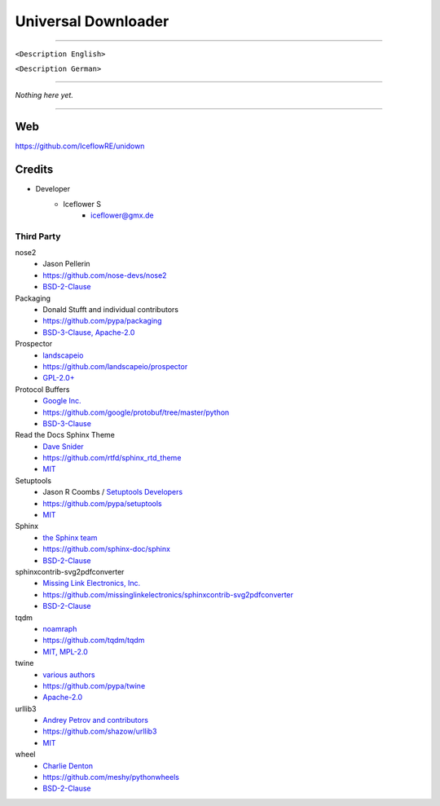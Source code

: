 ********************
Universal Downloader
********************
|maintained| |programming language| |license|

|travis| |appveyor| |readthedocs| |requirements| |codacy| |codecov|

|pypi|

----

``<Description English>``

``<Description German>``

----

`Nothing here yet.`

----

Web
===

https://github.com/IceflowRE/unidown

Credits
=======

- Developer
    - Iceflower S
        - iceflower@gmx.de

Third Party
-----------

nose2
    - Jason Pellerin
    - https://github.com/nose-devs/nose2
    - `BSD-2-Clause <https://github.com/nose-devs/nose2/blob/master/license.txt>`__
Packaging
    - Donald Stufft and individual contributors
    - https://github.com/pypa/packaging
    - `BSD-3-Clause, Apache-2.0 <https://github.com/pypa/packaging/blob/master/LICENSE>`__
Prospector
    - `landscapeio <https://github.com/landscapeio>`_
    - https://github.com/landscapeio/prospector
    - `GPL-2.0+ <https://github.com/landscapeio/prospector/blob/master/LICENSE>`__
Protocol Buffers
    - `Google Inc. <https://github.com/google>`_
    - https://github.com/google/protobuf/tree/master/python
    - `BSD-3-Clause <https://github.com/google/protobuf/blob/master/LICENSE>`__
Read the Docs Sphinx Theme
    - `Dave Snider <https://github.com/snide>`_
    - https://github.com/rtfd/sphinx_rtd_theme
    - `MIT <https://github.com/rtfd/sphinx_rtd_theme/blob/master/LICENSE>`__
Setuptools
    - Jason R Coombs / `Setuptools Developers <https://github.com/orgs/pypa/teams/setuptools-developers>`_
    - https://github.com/pypa/setuptools
    - `MIT <https://github.com/pypa/setuptools/blob/master/LICENSE>`__
Sphinx
    - `the Sphinx team <https://github.com/sphinx-doc/sphinx/blob/master/AUTHORS>`__
    - https://github.com/sphinx-doc/sphinx
    - `BSD-2-Clause <https://github.com/sphinx-doc/sphinx/blob/master/LICENSE>`__
sphinxcontrib-svg2pdfconverter
    - `Missing Link Electronics, Inc. <https://github.com/missinglinkelectronics>`_
    - https://github.com/missinglinkelectronics/sphinxcontrib-svg2pdfconverter
    - `BSD-2-Clause <https://github.com/missinglinkelectronics/sphinxcontrib-svg2pdfconverter/blob/master/LICENSE.txt>`__
tqdm
    - `noamraph <https://github.com/noamraph>`_
    - https://github.com/tqdm/tqdm
    - `MIT, MPL-2.0 <https://raw.githubusercontent.com/tqdm/tqdm/master/LICENCE>`__
twine
    - `various authors <https://github.com/pypa/twine/blob/master/AUTHORS>`__
    - https://github.com/pypa/twine
    - `Apache-2.0 <https://github.com/pypa/twine/blob/master/LICENSE>`__
urllib3
    - `Andrey Petrov and contributors <https://github.com/shazow/urllib3/blob/master/CONTRIBUTORS.txt>`_
    - https://github.com/shazow/urllib3
    - `MIT <https://github.com/shazow/urllib3/blob/master/LICENSE.txt>`__
wheel
    - `Charlie Denton <https://github.com/meshy>`_
    - https://github.com/meshy/pythonwheels
    - `BSD-2-Clause <https://github.com/meshy/pythonwheels/blob/master/LICENSE>`__


.. Badges.

.. |maintained| image:: https://img.shields.io/badge/maintained-yes-brightgreen.svg

.. |programming language| image:: https://img.shields.io/badge/language-Python_3.7-orange.svg
   :target: https://www.python.org/

.. |license| image:: https://img.shields.io/badge/License-GPL%20v3-blue.svg
   :target: https://www.gnu.org/licenses/gpl-3.0

.. |travis| image:: https://img.shields.io/travis/com/IceflowRE/unidown/master.svg?label=Travis%20CI
   :target: https://travis-ci.com/IceflowRE/unidown
   
.. |appveyor| image:: https://img.shields.io/appveyor/ci/IceflowRE/unidown/master.svg?label=AppVeyor%20CI
    :target: https://ci.appveyor.com/project/IceflowRE/unidown/branch/master

.. |readthedocs| image:: https://readthedocs.org/projects/unidown/badge/?version=latest
   :target: https://unidown.readthedocs.io/en/latest/index.html

.. |pypi| image:: https://img.shields.io/pypi/v/unidown.svg
   :target: https://pypi.org/project/unidown/

.. |requirements| image:: https://requires.io/github/IceflowRE/unidown/requirements.svg?branch=master
   :target: https://requires.io/github/IceflowRE/unidown/requirements/?branch=master

.. |codacy| image:: https://api.codacy.com/project/badge/Grade/7783e0b9e3734ee6ab43e142b43e9663
   :target: https://app.codacy.com/project/IceflowRE/unidown/dashboard
   
.. |codecov| image:: https://img.shields.io/codecov/c/github/IceflowRE/unidown/master.svg?label=coverage
   :target: https://codecov.io/gh/IceflowRE/unidown
